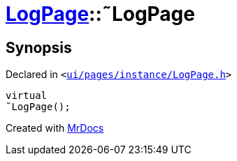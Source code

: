 [#LogPage-2destructor]
= xref:LogPage.adoc[LogPage]::&tilde;LogPage
:relfileprefix: ../
:mrdocs:


== Synopsis

Declared in `&lt;https://github.com/PrismLauncher/PrismLauncher/blob/develop/launcher/ui/pages/instance/LogPage.h#L56[ui&sol;pages&sol;instance&sol;LogPage&period;h]&gt;`

[source,cpp,subs="verbatim,replacements,macros,-callouts"]
----
virtual
&tilde;LogPage();
----



[.small]#Created with https://www.mrdocs.com[MrDocs]#
